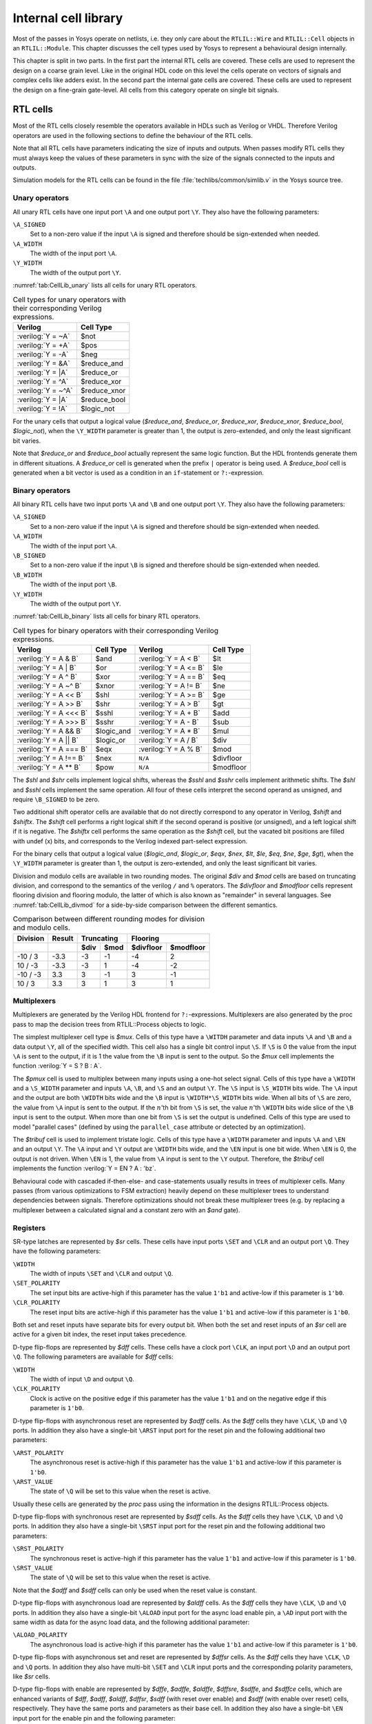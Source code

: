 .. role:: verilog(code)
	:language: Verilog

.. _chapter:celllib:

Internal cell library
=====================

.. todo:: less academic, also check formatting consistency

Most of the passes in Yosys operate on netlists, i.e. they only care about the
``RTLIL::Wire`` and ``RTLIL::Cell`` objects in an ``RTLIL::Module``. This
chapter discusses the cell types used by Yosys to represent a behavioural design
internally.

.. TODO:: is this chapter split preserved

This chapter is split in two parts. In the first part the internal RTL cells are
covered. These cells are used to represent the design on a coarse grain level.
Like in the original HDL code on this level the cells operate on vectors of
signals and complex cells like adders exist. In the second part the internal
gate cells are covered. These cells are used to represent the design on a
fine-grain gate-level. All cells from this category operate on single bit
signals.

RTL cells
---------

Most of the RTL cells closely resemble the operators available in HDLs such as
Verilog or VHDL. Therefore Verilog operators are used in the following sections
to define the behaviour of the RTL cells.

Note that all RTL cells have parameters indicating the size of inputs and
outputs. When passes modify RTL cells they must always keep the values of these
parameters in sync with the size of the signals connected to the inputs and
outputs.

Simulation models for the RTL cells can be found in the file
:file:`techlibs/common/simlib.v` in the Yosys source tree.

Unary operators
~~~~~~~~~~~~~~~

All unary RTL cells have one input port ``\A`` and one output port ``\Y``. They
also have the following parameters:

``\A_SIGNED``
	Set to a non-zero value if the input ``\A`` is signed and therefore should be
	sign-extended when needed.

``\A_WIDTH``
	The width of the input port ``\A``.

``\Y_WIDTH``
	The width of the output port ``\Y``.

:numref:`tab:CellLib_unary` lists all cells for unary RTL operators.

.. table:: Cell types for unary operators with their corresponding Verilog expressions.
	:name: tab:CellLib_unary

	================== ============
	Verilog            Cell Type
	================== ============
	:verilog:`Y =  ~A` $not
	:verilog:`Y =  +A` $pos
	:verilog:`Y =  -A` $neg
	:verilog:`Y =  &A` $reduce_and
	:verilog:`Y =  |A` $reduce_or
	:verilog:`Y =  ^A` $reduce_xor
	:verilog:`Y = ~^A` $reduce_xnor
	:verilog:`Y =  |A` $reduce_bool
	:verilog:`Y =  !A` $logic_not
	================== ============

For the unary cells that output a logical value (`$reduce_and`,
`$reduce_or`, `$reduce_xor`, `$reduce_xnor`, `$reduce_bool`,
`$logic_not`), when the ``\Y_WIDTH`` parameter is greater than 1, the output
is zero-extended, and only the least significant bit varies.

Note that `$reduce_or` and `$reduce_bool` actually represent the same logic
function. But the HDL frontends generate them in different situations. A
`$reduce_or` cell is generated when the prefix ``|`` operator is being used. A
`$reduce_bool` cell is generated when a bit vector is used as a condition in
an ``if``-statement or ``?:``-expression.

Binary operators
~~~~~~~~~~~~~~~~

All binary RTL cells have two input ports ``\A`` and ``\B`` and one output port
``\Y``. They also have the following parameters:

``\A_SIGNED``
	Set to a non-zero value if the input ``\A`` is signed and therefore
	should be sign-extended when needed.

``\A_WIDTH``
	The width of the input port ``\A``.

``\B_SIGNED``
	Set to a non-zero value if the input ``\B`` is signed and therefore
	should be sign-extended when needed.

``\B_WIDTH``
	The width of the input port ``\B``.

``\Y_WIDTH``
	The width of the output port ``\Y``.

:numref:`tab:CellLib_binary` lists all cells for binary RTL operators.

.. table:: Cell types for binary operators with their corresponding Verilog expressions.
	:name: tab:CellLib_binary

	======================= ============= ======================= =========
	Verilog                 Cell Type     Verilog                 Cell Type
	======================= ============= ======================= =========
	:verilog:`Y = A  & B`   $and          :verilog:`Y = A <  B`   $lt
	:verilog:`Y = A  | B`   $or           :verilog:`Y = A <= B`   $le
	:verilog:`Y = A  ^ B`   $xor          :verilog:`Y = A == B`   $eq
	:verilog:`Y = A ~^ B`   $xnor         :verilog:`Y = A != B`   $ne
	:verilog:`Y = A << B`   $shl          :verilog:`Y = A >= B`   $ge
	:verilog:`Y = A >> B`   $shr          :verilog:`Y = A >  B`   $gt
	:verilog:`Y = A <<< B`  $sshl         :verilog:`Y = A  + B`   $add
	:verilog:`Y = A >>> B`  $sshr         :verilog:`Y = A  - B`   $sub
	:verilog:`Y = A && B`   $logic_and    :verilog:`Y = A  * B`   $mul
	:verilog:`Y = A || B`   $logic_or     :verilog:`Y = A  / B`   $div
	:verilog:`Y = A === B`  $eqx          :verilog:`Y = A  % B`   $mod
	:verilog:`Y = A !== B`  $nex          ``N/A``                 $divfloor
	:verilog:`Y = A ** B`   $pow          ``N/A``                 $modfloor
	======================= ============= ======================= =========

The `$shl` and `$shr` cells implement logical shifts, whereas the `$sshl`
and `$sshr` cells implement arithmetic shifts. The `$shl` and `$sshl`
cells implement the same operation. All four of these cells interpret the second
operand as unsigned, and require ``\B_SIGNED`` to be zero.

Two additional shift operator cells are available that do not directly
correspond to any operator in Verilog, `$shift` and `$shiftx`. The
`$shift` cell performs a right logical shift if the second operand is positive
(or unsigned), and a left logical shift if it is negative. The `$shiftx` cell
performs the same operation as the `$shift` cell, but the vacated bit
positions are filled with undef (x) bits, and corresponds to the Verilog indexed
part-select expression.

For the binary cells that output a logical value (`$logic_and`, `$logic_or`,
`$eqx`, `$nex`, `$lt`, `$le`, `$eq`, `$ne`, `$ge`, `$gt`), when
the ``\Y_WIDTH`` parameter is greater than 1, the output is zero-extended, and
only the least significant bit varies.

Division and modulo cells are available in two rounding modes. The original
`$div` and `$mod` cells are based on truncating division, and correspond to
the semantics of the verilog ``/`` and ``%`` operators. The `$divfloor` and
`$modfloor` cells represent flooring division and flooring modulo, the latter
of which is also known as "remainder" in several languages. See
:numref:`tab:CellLib_divmod` for a side-by-side comparison between the different
semantics.

.. table:: Comparison between different rounding modes for division and modulo cells.
	:name: tab:CellLib_divmod

	+-----------+--------+-----------+-----------+-----------+-----------+
	| Division  | Result |      Truncating       |        Flooring       |
	+-----------+--------+-----------+-----------+-----------+-----------+
	|           |        | $div      | $mod      | $divfloor | $modfloor |
	+===========+========+===========+===========+===========+===========+
	| -10 / 3   | -3.3   | -3        |        -1 | -4        |  2        |
	+-----------+--------+-----------+-----------+-----------+-----------+
	| 10 / -3   | -3.3   | -3        |         1 | -4        | -2        |
	+-----------+--------+-----------+-----------+-----------+-----------+
	| -10 / -3  |  3.3   |  3        |        -1 |  3        | -1        |
	+-----------+--------+-----------+-----------+-----------+-----------+
	| 10 / 3    |  3.3   |  3        |         1 |  3        |  1        |
	+-----------+--------+-----------+-----------+-----------+-----------+

Multiplexers
~~~~~~~~~~~~

Multiplexers are generated by the Verilog HDL frontend for ``?:``-expressions.
Multiplexers are also generated by the proc pass to map the decision trees from
RTLIL::Process objects to logic.

The simplest multiplexer cell type is `$mux`. Cells of this type have a
``\WITDH`` parameter and data inputs ``\A`` and ``\B`` and a data output ``\Y``,
all of the specified width. This cell also has a single bit control input
``\S``. If ``\S`` is 0 the value from the input ``\A`` is sent to the output, if
it is 1 the value from the ``\B`` input is sent to the output. So the `$mux`
cell implements the function :verilog:`Y = S ? B : A`.

The `$pmux` cell is used to multiplex between many inputs using a one-hot
select signal. Cells of this type have a ``\WIDTH`` and a ``\S_WIDTH`` parameter
and inputs ``\A``, ``\B``, and ``\S`` and an output ``\Y``. The ``\S`` input is
``\S_WIDTH`` bits wide. The ``\A`` input and the output are both ``\WIDTH`` bits
wide and the ``\B`` input is ``\WIDTH*\S_WIDTH`` bits wide. When all bits of
``\S`` are zero, the value from ``\A`` input is sent to the output. If the
:math:`n`\ 'th bit from ``\S`` is set, the value :math:`n`\ 'th ``\WIDTH`` bits
wide slice of the ``\B`` input is sent to the output. When more than one bit
from ``\S`` is set the output is undefined. Cells of this type are used to model
"parallel cases" (defined by using the ``parallel_case`` attribute or detected
by an optimization).

The `$tribuf` cell is used to implement tristate logic. Cells of this type
have a ``\WIDTH`` parameter and inputs ``\A`` and ``\EN`` and an output ``\Y``. The
``\A`` input and ``\Y`` output are ``\WIDTH`` bits wide, and the ``\EN`` input
is one bit wide. When ``\EN`` is 0, the output is not driven. When ``\EN`` is 1,
the value from ``\A`` input is sent to the ``\Y`` output. Therefore, the
`$tribuf` cell implements the function :verilog:`Y = EN ? A : 'bz`.

Behavioural code with cascaded if-then-else- and case-statements usually results
in trees of multiplexer cells. Many passes (from various optimizations to FSM
extraction) heavily depend on these multiplexer trees to understand dependencies
between signals. Therefore optimizations should not break these multiplexer
trees (e.g. by replacing a multiplexer between a calculated signal and a
constant zero with an `$and` gate).

Registers
~~~~~~~~~

SR-type latches are represented by `$sr` cells. These cells have input ports
``\SET`` and ``\CLR`` and an output port ``\Q``. They have the following
parameters:

``\WIDTH``
	The width of inputs ``\SET`` and ``\CLR`` and output ``\Q``.

``\SET_POLARITY``
	The set input bits are active-high if this parameter has the value
	``1'b1`` and active-low if this parameter is ``1'b0``.

``\CLR_POLARITY``
	The reset input bits are active-high if this parameter has the value
	``1'b1`` and active-low if this parameter is ``1'b0``.

Both set and reset inputs have separate bits for every output bit. When both the
set and reset inputs of an `$sr` cell are active for a given bit index, the
reset input takes precedence.

D-type flip-flops are represented by `$dff` cells. These cells have a clock
port ``\CLK``, an input port ``\D`` and an output port ``\Q``. The following
parameters are available for `$dff` cells:

``\WIDTH``
	The width of input ``\D`` and output ``\Q``.

``\CLK_POLARITY``
	Clock is active on the positive edge if this parameter has the value
	``1'b1`` and on the negative edge if this parameter is ``1'b0``.

D-type flip-flops with asynchronous reset are represented by `$adff` cells. As
the `$dff` cells they have ``\CLK``, ``\D`` and ``\Q`` ports. In addition they
also have a single-bit ``\ARST`` input port for the reset pin and the following
additional two parameters:

``\ARST_POLARITY``
	The asynchronous reset is active-high if this parameter has the value
	``1'b1`` and active-low if this parameter is ``1'b0``.

``\ARST_VALUE``
   	The state of ``\Q`` will be set to this value when the reset is active.

Usually these cells are generated by the `proc` pass using the
information in the designs RTLIL::Process objects.

D-type flip-flops with synchronous reset are represented by `$sdff` cells. As
the `$dff` cells they have ``\CLK``, ``\D`` and ``\Q`` ports. In addition they
also have a single-bit ``\SRST`` input port for the reset pin and the following
additional two parameters:

``\SRST_POLARITY``
	The synchronous reset is active-high if this parameter has the value
	``1'b1`` and active-low if this parameter is ``1'b0``.

``\SRST_VALUE``
	The state of ``\Q`` will be set to this value when the reset is active.

Note that the `$adff` and `$sdff` cells can only be used when the reset
value is constant.

D-type flip-flops with asynchronous load are represented by `$aldff` cells. As
the `$dff` cells they have ``\CLK``, ``\D`` and ``\Q`` ports. In addition they
also have a single-bit ``\ALOAD`` input port for the async load enable pin, a
``\AD`` input port with the same width as data for the async load data, and the
following additional parameter:

``\ALOAD_POLARITY``
	The asynchronous load is active-high if this parameter has the value
	``1'b1`` and active-low if this parameter is ``1'b0``.

D-type flip-flops with asynchronous set and reset are represented by `$dffsr`
cells. As the `$dff` cells they have ``\CLK``, ``\D`` and ``\Q`` ports. In
addition they also have multi-bit ``\SET`` and ``\CLR`` input ports and the
corresponding polarity parameters, like `$sr` cells.

D-type flip-flops with enable are represented by `$dffe`, `$adffe`,
`$aldffe`, `$dffsre`, `$sdffe`, and `$sdffce` cells, which are enhanced
variants of `$dff`, `$adff`, `$aldff`, `$dffsr`, `$sdff` (with reset
over enable) and `$sdff` (with enable over reset) cells, respectively.  They
have the same ports and parameters as their base cell. In addition they also
have a single-bit ``\EN`` input port for the enable pin and the following
parameter:

``\EN_POLARITY``
	The enable input is active-high if this parameter has the value ``1'b1``
	and active-low if this parameter is ``1'b0``.

D-type latches are represented by `$dlatch` cells.  These cells have an enable
port ``\EN``, an input port ``\D``, and an output port ``\Q``.  The following
parameters are available for `$dlatch` cells:

``\WIDTH``
	The width of input ``\D`` and output ``\Q``.

``\EN_POLARITY``
	The enable input is active-high if this parameter has the value ``1'b1``
	and active-low if this parameter is ``1'b0``.

The latch is transparent when the ``\EN`` input is active.

D-type latches with reset are represented by `$adlatch` cells.  In addition to
`$dlatch` ports and parameters, they also have a single-bit ``\ARST`` input
port for the reset pin and the following additional parameters:

``\ARST_POLARITY``
	The asynchronous reset is active-high if this parameter has the value
	``1'b1`` and active-low if this parameter is ``1'b0``.

``\ARST_VALUE``
	The state of ``\Q`` will be set to this value when the reset is active.

D-type latches with set and reset are represented by `$dlatchsr` cells. In
addition to `$dlatch` ports and parameters, they also have multi-bit ``\SET``
and ``\CLR`` input ports and the corresponding polarity parameters, like `$sr`
cells.

.. _sec:memcells:

Memories
~~~~~~~~

Memories are either represented using ``RTLIL::Memory`` objects, `$memrd_v2`,
`$memwr_v2`, and `$meminit_v2` cells, or by `$mem_v2` cells alone.

In the first alternative the ``RTLIL::Memory`` objects hold the general metadata
for the memory (bit width, size in number of words, etc.) and for each port a
`$memrd_v2` (read port) or `$memwr_v2` (write port) cell is created. Having
individual cells for read and write ports has the advantage that they can be
consolidated using resource sharing passes. In some cases this drastically
reduces the number of required ports on the memory cell. In this alternative,
memory initialization data is represented by `$meminit_v2` cells, which allow
delaying constant folding for initialization addresses and data until after the
frontend finishes.

The `$memrd_v2` cells have a clock input ``\CLK``, an enable input ``\EN``, an
address input ``\ADDR``, a data output ``\DATA``, an asynchronous reset input
``\ARST``, and a synchronous reset input ``\SRST``. They also have the following
parameters:

``\MEMID``
	The name of the ``RTLIL::Memory`` object that is associated with this read
	port.

``\ABITS``
	The number of address bits (width of the ``\ADDR`` input port).

``\WIDTH``
	The number of data bits (width of the ``\DATA`` output port).  Note that
	this may be a power-of-two multiple of the underlying memory's width --
	such ports are called wide ports and access an aligned group of cells at
	once.  In this case, the corresponding low bits of ``\ADDR`` must be
	tied to 0.

``\CLK_ENABLE``
	When this parameter is non-zero, the clock is used. Otherwise this read
	port is asynchronous and the ``\CLK`` input is not used.

``\CLK_POLARITY``
	Clock is active on the positive edge if this parameter has the value
	``1'b1`` and on the negative edge if this parameter is ``1'b0``.

``\TRANSPARENCY_MASK``
	This parameter is a bitmask of write ports that this read port is
	transparent with. The bits of this parameter are indexed by the write
	port's ``\PORTID`` parameter. Transparency can only be enabled between
	synchronous ports sharing a clock domain. When transparency is enabled
	for a given port pair, a read and write to the same address in the same
	cycle will return the new value. Otherwise the old value is returned.

``\COLLISION_X_MASK``
	This parameter is a bitmask of write ports that have undefined collision
	behavior with this port. The bits of this parameter are indexed by the
	write port's ``\PORTID`` parameter. This behavior can only be enabled
	between synchronous ports sharing a clock domain. When undefined
	collision is enabled for a given port pair, a read and write to the same
	address in the same cycle will return the undefined (all-X) value.This
	option is exclusive (for a given port pair) with the transparency
	option.

``\ARST_VALUE``
	Whenever the ``\ARST`` input is asserted, the data output will be reset
	to this value. Only used for synchronous ports.

``\SRST_VALUE``
	Whenever the ``\SRST`` input is synchronously asserted, the data output
	will be reset to this value. Only used for synchronous ports.

``\INIT_VALUE``
	The initial value of the data output, for synchronous ports.

``\CE_OVER_SRST``
	If this parameter is non-zero, the ``\SRST`` input is only recognized
	when ``\EN`` is true. Otherwise, ``\SRST`` is recognized regardless of
	``\EN``.

The `$memwr_v2` cells have a clock input ``\CLK``, an enable input ``\EN``
(one enable bit for each data bit), an address input ``\ADDR`` and a data input
``\DATA``. They also have the following parameters:

``\MEMID``
	The name of the ``RTLIL::Memory`` object that is associated with this write
	port.

``\ABITS``
	The number of address bits (width of the ``\ADDR`` input port).

``\WIDTH``
	The number of data bits (width of the ``\DATA`` output port). Like with
	`$memrd_v2` cells, the width is allowed to be any power-of-two
	multiple of memory width, with the corresponding restriction on address.

``\CLK_ENABLE``
	When this parameter is non-zero, the clock is used. Otherwise this write
	port is asynchronous and the ``\CLK`` input is not used.

``\CLK_POLARITY``
	Clock is active on positive edge if this parameter has the value
	``1'b1`` and on the negative edge if this parameter is ``1'b0``.

``\PORTID``
	An identifier for this write port, used to index write port bit mask
	parameters.

``\PRIORITY_MASK``
	This parameter is a bitmask of write ports that this write port has priority
	over in case of writing to the same address.  The bits of this parameter are
	indexed by the other write port's ``\PORTID`` parameter. Write ports can
	only have priority over write ports with lower port ID. When two ports write
	to the same address and neither has priority over the other, the result is
	undefined.  Priority can only be set between two synchronous ports sharing
	the same clock domain.

The `$meminit_v2` cells have an address input ``\ADDR``, a data input
``\DATA``, with the width of the ``\DATA`` port equal to ``\WIDTH`` parameter
times ``\WORDS`` parameter, and a bit enable mask input ``\EN`` with width equal
to ``\WIDTH`` parameter. All three of the inputs must resolve to a constant for
synthesis to succeed.

``\MEMID``
	The name of the ``RTLIL::Memory`` object that is associated with this
	initialization cell.

``\ABITS``
	The number of address bits (width of the ``\ADDR`` input port).

``\WIDTH``
	The number of data bits per memory location.

``\WORDS``
	The number of consecutive memory locations initialized by this cell.

``\PRIORITY``
	The cell with the higher integer value in this parameter wins an
	initialization conflict.

The HDL frontend models a memory using ``RTLIL::Memory`` objects and
asynchronous `$memrd_v2` and `$memwr_v2` cells. The `memory` pass
(i.e. its various sub-passes) migrates `$dff` cells into the `$memrd_v2` and
`$memwr_v2` cells making them synchronous, then converts them to a single
`$mem_v2` cell and (optionally) maps this cell type to `$dff` cells for the
individual words and multiplexer-based address decoders for the read and write
interfaces. When the last step is disabled or not possible, a `$mem_v2` cell
is left in the design.

The `$mem_v2` cell provides the following parameters:

``\MEMID``
	The name of the original ``RTLIL::Memory`` object that became this
	`$mem_v2` cell.

``\SIZE``
	The number of words in the memory.

``\ABITS``
	The number of address bits.

``\WIDTH``
	The number of data bits per word.

``\INIT``
	The initial memory contents.

``\RD_PORTS``
	The number of read ports on this memory cell.

``\RD_WIDE_CONTINUATION``
	This parameter is ``\RD_PORTS`` bits wide, containing a bitmask of
	"wide continuation" read ports. Such ports are used to represent the
	extra data bits of wide ports in the combined cell, and must have all
	control signals identical with the preceding port, except for address,
	which must have the proper sub-cell address encoded in the low bits.

``\RD_CLK_ENABLE``
	This parameter is ``\RD_PORTS`` bits wide, containing a clock enable bit
	for each read port.

``\RD_CLK_POLARITY``
	This parameter is ``\RD_PORTS`` bits wide, containing a clock polarity
	bit for each read port.

``\RD_TRANSPARENCY_MASK``
	This parameter is ``\RD_PORTS*\WR_PORTS`` bits wide, containing a
	concatenation of all ``\TRANSPARENCY_MASK`` values of the original
	`$memrd_v2` cells.

``\RD_COLLISION_X_MASK``
	This parameter is ``\RD_PORTS*\WR_PORTS`` bits wide, containing a
	concatenation of all ``\COLLISION_X_MASK`` values of the original
	`$memrd_v2` cells.

``\RD_CE_OVER_SRST``
	This parameter is ``\RD_PORTS`` bits wide, determining relative
	synchronous reset and enable priority for each read port.

``\RD_INIT_VALUE``
	This parameter is ``\RD_PORTS*\WIDTH`` bits wide, containing the initial
	value for each synchronous read port.

``\RD_ARST_VALUE``
	This parameter is ``\RD_PORTS*\WIDTH`` bits wide, containing the
	asynchronous reset value for each synchronous read port.

``\RD_SRST_VALUE``
	This parameter is ``\RD_PORTS*\WIDTH`` bits wide, containing the
	synchronous reset value for each synchronous read port.

``\WR_PORTS``
	The number of write ports on this memory cell.

``\WR_WIDE_CONTINUATION``
	This parameter is ``\WR_PORTS`` bits wide, containing a bitmask of
	"wide continuation" write ports.

``\WR_CLK_ENABLE``
	This parameter is ``\WR_PORTS`` bits wide, containing a clock enable bit
	for each write port.

``\WR_CLK_POLARITY``
	This parameter is ``\WR_PORTS`` bits wide, containing a clock polarity
	bit for each write port.

``\WR_PRIORITY_MASK``
	This parameter is ``\WR_PORTS*\WR_PORTS`` bits wide, containing a
	concatenation of all ``\PRIORITY_MASK`` values of the original
	`$memwr_v2` cells.

The `$mem_v2` cell has the following ports:

``\RD_CLK``
	This input is ``\RD_PORTS`` bits wide, containing all clock signals for
	the read ports.

``\RD_EN``
	This input is ``\RD_PORTS`` bits wide, containing all enable signals for
	the read ports.

``\RD_ADDR``
	This input is ``\RD_PORTS*\ABITS`` bits wide, containing all address
	signals for the read ports.

``\RD_DATA``
	This output is ``\RD_PORTS*\WIDTH`` bits wide, containing all data
	signals for the read ports.

``\RD_ARST``
	This input is ``\RD_PORTS`` bits wide, containing all asynchronous reset
	signals for the read ports.

``\RD_SRST``
	This input is ``\RD_PORTS`` bits wide, containing all synchronous reset
	signals for the read ports.

``\WR_CLK``
	This input is ``\WR_PORTS`` bits wide, containing all clock signals for
	the write ports.

``\WR_EN``
	This input is ``\WR_PORTS*\WIDTH`` bits wide, containing all enable
	signals for the write ports.

``\WR_ADDR``
	This input is ``\WR_PORTS*\ABITS`` bits wide, containing all address
	signals for the write ports.

``\WR_DATA``
	This input is ``\WR_PORTS*\WIDTH`` bits wide, containing all data
	signals for the write ports.

The `memory_collect` pass can be used to convert discrete
`$memrd_v2`, `$memwr_v2`, and `$meminit_v2` cells belonging to the same
memory to a single `$mem_v2` cell, whereas the `memory_unpack` pass
performs the inverse operation. The `memory_dff` pass can combine
asynchronous memory ports that are fed by or feeding registers into synchronous
memory ports. The `memory_bram` pass can be used to recognize
`$mem_v2` cells that can be implemented with a block RAM resource on an FPGA.
The `memory_map` pass can be used to implement `$mem_v2` cells as
basic logic: word-wide DFFs and address decoders.

Finite state machines
~~~~~~~~~~~~~~~~~~~~~

Add a brief description of the `$fsm` cell type.

Coarse arithmetics
~~~~~~~~~~~~~~~~~~~~~

The `$macc` cell type represents a generalized multiply and accumulate operation. The cell is purely combinational. It outputs the result of summing up a sequence of products and other injected summands.

.. code-block::

	Y = 0 +- a0factor1 * a0factor2 +- a1factor1 * a1factor2 +- ...
	     + B[0] + B[1] + ...

The A port consists of concatenated pairs of multiplier inputs ("factors").
A zero length factor2 acts as a constant 1, turning factor1 into a simple summand.

In this pseudocode, ``u(foo)`` means an unsigned int that's foo bits long.

.. code-block::

	struct A {
		u(CONFIG.mul_info[0].factor1_len) a0factor1;
		u(CONFIG.mul_info[0].factor2_len) a0factor2;
		u(CONFIG.mul_info[1].factor1_len) a1factor1;
		u(CONFIG.mul_info[1].factor2_len) a1factor2;
		...
	};

The cell's ``CONFIG`` parameter determines the layout of cell port ``A``.
The CONFIG parameter carries the following information:

.. code-block::

	struct CONFIG {
		u4 num_bits;
		struct mul_info {
			bool is_signed;
			bool is_subtract;
			u(num_bits) factor1_len;
			u(num_bits) factor2_len;
		}[num_ports];
	};

B is an array of concatenated 1-bit-wide unsigned integers to also be summed up.

Arbitrary logic functions
~~~~~~~~~~~~~~~~~~~~~~~~~

The ``$lut`` cell type implements a single-output LUT (lookup table).
It implements an arbitrary logic function with its ``\LUT`` parameter to map
input port ``\A`` to values of ``\Y`` output port values.
In psuedocode: ``Y = \LUT[A]``.
``\A`` has width set by parameter ``\WIDTH`` and ``\Y`` has a width of 1.
Every logic function with a single bit output has a unique ``$lut``
representation.

The ``$sop`` cell type implements a sum-of-products expression, also known
as disjunctive normal form (DNF). It implements an arbitrary logic function.
Its structure mimics a programmable logic array (PLA).
Output port ``\Y`` is the sum of products of the bits of the input port ``\A``
as defined by parameter ``\TABLE``. ``\A`` is ``\WIDTH`` bits wide.
The number of products in the sum is set by parameter ``\DEPTH``, and each
product has two bits for each input bit - for the presence of the
unnegated and negated version of said input bit in the product.
Therefore the ``\TABLE`` parameter holds ``2 * \WIDTH * \DEPTH`` bits.

For example:

Let ``\WIDTH`` be 3. We would like to represent ``\Y =~\A[0] + \A[1]~\A[2]``.
There are 2 products to be summed, so ``\DEPTH`` shall be 2.

.. code-block::

    ~A[2]-----+
     A[2]----+|
    ~A[1]---+||
     A[1]--+|||
    ~A[0]-+||||
     A[0]+||||| 
         |||||| product formula
         010000 ~\A[0]
         001001 \A[1]~\A[2]

So the value of ``\TABLE`` will become ``010000001001``.

Any logic function with a single bit output can be represented with
``$sop`` but may have variously minimized or ordered summands represented
in the ``\TABLE`` values.

Specify rules
~~~~~~~~~~~~~

Add information about `$specify2`, `$specify3`, and `$specrule` cells.

Formal verification cells
~~~~~~~~~~~~~~~~~~~~~~~~~

Add information about `$check`, `$assert`, `$assume`, `$live`, `$fair`,
`$cover`, `$equiv`, `$initstate`, `$anyconst`, `$anyseq`,
`$anyinit`, `$allconst`, `$allseq` cells.

Add information about `$ff` and `$_FF_` cells.

Debugging cells
~~~~~~~~~~~~~~~

The `$print` cell is used to log the values of signals, akin to (and
translatable to) the ``$display`` and ``$write`` family of tasks in Verilog.  It
has the following parameters:

``\FORMAT``
	The internal format string.  The syntax is described below.

``\ARGS_WIDTH``
	The width (in bits) of the signal on the ``\ARGS`` port.

``\TRG_ENABLE``
	True if triggered on specific signals defined in ``\TRG``; false if
	triggered whenever ``\ARGS`` or ``\EN`` change and ``\EN`` is 1.

If ``\TRG_ENABLE`` is true, the following parameters also apply:

``\TRG_WIDTH``
	The number of bits in the ``\TRG`` port.

``\TRG_POLARITY``
	For each bit in ``\TRG``, 1 if that signal is positive-edge triggered, 0 if
	negative-edge triggered.

``\PRIORITY``
	When multiple `$print` or `$check` cells fire on the same trigger, they
	execute in descending priority order.

Ports:

``\TRG``
	The signals that control when this `$print` cell is triggered.

	If the width of this port is zero and ``\TRG_ENABLE`` is true, the cell is
	triggered during initial evaluation (time zero) only.

``\EN``
	Enable signal for the whole cell.

``\ARGS``
	The values to be displayed, in format string order.

Format string syntax
^^^^^^^^^^^^^^^^^^^^

The format string syntax resembles Python f-strings.  Regular text is passed
through unchanged until a format specifier is reached, starting with a ``{``.

Format specifiers have the following syntax.  Unless noted, all items are
required:

``{``
	Denotes the start of the format specifier.

size
	Signal size in bits; this many bits are consumed from the ``\ARGS`` port by
	this specifier.

``:``
	Separates the size from the remaining items.

justify
	``>`` for right-justified, ``<`` for left-justified.

padding
	``0`` for zero-padding, or a space for space-padding.

width\ *?*
	(optional) The number of characters wide to pad to.

base
	* ``b`` for base-2 integers (binary)
	* ``o`` for base-8 integers	(octal)
	* ``d`` for base-10 integers (decimal)
	* ``h`` for base-16	integers (hexadecimal)
	* ``c`` for ASCII characters/strings
	* ``t`` and ``r`` for simulation time (corresponding to :verilog:`$time` and :verilog:`$realtime`)

For integers, this item may follow:

``+``\ *?*
	(optional, decimals only) Include a leading plus for non-negative numbers.
	This can assist with symmetry with negatives in tabulated output.

signedness
	``u`` for unsigned, ``s`` for signed.  This distinction is only respected
	when rendering decimals.

ASCII characters/strings have no special options, but the signal size must be
divisible by 8.

For simulation time, the signal size must be zero.

Finally:

``}``
	Denotes the end of the format specifier.

Some example format specifiers:

+ ``{8:>02hu}`` - 8-bit unsigned integer rendered as hexadecimal,
  right-justified, zero-padded to 2 characters wide.
+ ``{32:< 15d+s}`` - 32-bit signed integer rendered as decimal, left-justified,
  space-padded to 15 characters wide, positive values prefixed with ``+``.
+ ``{16:< 10hu}`` - 16-bit unsigned integer rendered as hexadecimal,
  left-justified, space-padded to 10 characters wide.
+ ``{0:>010t}`` - simulation time, right-justified, zero-padded to 10 characters
  wide.

To include literal ``{`` and ``}`` characters in your format string, use ``{{``
and ``}}`` respectively.

It is an error for a format string to consume more or less bits from ``\ARGS``
than the port width.

Values are never truncated, regardless of the specified width.

Note that further restrictions on allowable combinations of options may apply
depending on the backend used.

For example, Verilog does not have a format specifier that allows zero-padding a
string (i.e. more than 1 ASCII character), though zero-padding a single
character is permitted.

Thus, while the RTLIL format specifier ``{8:>02c}`` translates to ``%02c``,
``{16:>02c}`` cannot be represented in Verilog and will fail to emit.  In this
case, ``{16:> 02c}`` must be used, which translates to ``%2s``.

.. _sec:celllib_gates:

Gates
-----

For gate level logic networks, fixed function single bit cells are used that do
not provide any parameters.

Simulation models for these cells can be found in the file
techlibs/common/simcells.v in the Yosys source tree.

.. table:: Cell types for gate level logic networks (main list)
	:name: tab:CellLib_gates

	======================================= ============
	Verilog                                 Cell Type
	======================================= ============
	:verilog:`Y = A`                        $_BUF_
	:verilog:`Y = ~A`                       $_NOT_
	:verilog:`Y = A & B`                    $_AND_
	:verilog:`Y = ~(A & B)`                 $_NAND_
	:verilog:`Y = A & ~B`                   $_ANDNOT_
	:verilog:`Y = A | B`                    $_OR_
	:verilog:`Y = ~(A | B)`                 $_NOR_
	:verilog:`Y = A | ~B`                   $_ORNOT_
	:verilog:`Y = A ^ B`                    $_XOR_
	:verilog:`Y = ~(A ^ B)`                 $_XNOR_
	:verilog:`Y = ~((A & B) | C)`           $_AOI3_
	:verilog:`Y = ~((A | B) & C)`           $_OAI3_
	:verilog:`Y = ~((A & B) | (C & D))`     $_AOI4_
	:verilog:`Y = ~((A | B) & (C | D))`     $_OAI4_
	:verilog:`Y = S ? B : A`                $_MUX_
	:verilog:`Y = ~(S ? B : A)`             $_NMUX_
	(see below)                             $_MUX4_
	(see below)                             $_MUX8_
	(see below)                             $_MUX16_
	:verilog:`Y = EN ? A : 1'bz`            $_TBUF_
	:verilog:`always @(negedge C) Q <= D`   $_DFF_N_
	:verilog:`always @(posedge C) Q <= D`   $_DFF_P_
	:verilog:`always @* if (!E) Q <= D`     $_DLATCH_N_
	:verilog:`always @* if (E)  Q <= D`     $_DLATCH_P_
	======================================= ============

.. table:: Cell types for gate level logic networks (FFs with reset)
	:name: tab:CellLib_gates_adff

	================== ============== ============== =======================
	:math:`ClkEdge`    :math:`RstLvl` :math:`RstVal` Cell Type
	================== ============== ============== =======================
	:verilog:`negedge` ``0``          ``0``          $_DFF_NN0_, $_SDFF_NN0_
	:verilog:`negedge` ``0``          ``1``          $_DFF_NN1_, $_SDFF_NN1_
	:verilog:`negedge` ``1``          ``0``          $_DFF_NP0_, $_SDFF_NP0_
	:verilog:`negedge` ``1``          ``1``          $_DFF_NP1_, $_SDFF_NP1_
	:verilog:`posedge` ``0``          ``0``          $_DFF_PN0_, $_SDFF_PN0_
	:verilog:`posedge` ``0``          ``1``          $_DFF_PN1_, $_SDFF_PN1_
	:verilog:`posedge` ``1``          ``0``          $_DFF_PP0_, $_SDFF_PP0_
	:verilog:`posedge` ``1``          ``1``          $_DFF_PP1_, $_SDFF_PP1_
	================== ============== ============== =======================


.. table:: Cell types for gate level logic networks (FFs with enable)
	:name: tab:CellLib_gates_dffe

	================== ============= ===========
	:math:`ClkEdge`    :math:`EnLvl` Cell Type
	================== ============= ===========
	:verilog:`negedge` ``0``         $_DFFE_NN_
	:verilog:`negedge` ``1``         $_DFFE_NP_
	:verilog:`posedge` ``0``         $_DFFE_PN_
	:verilog:`posedge` ``1``         $_DFFE_PP_
	================== ============= ===========


.. table:: Cell types for gate level logic networks (FFs with reset and enable)
	:name: tab:CellLib_gates_adffe

	================== ============== ============== ============= ===========================================
	:math:`ClkEdge`    :math:`RstLvl` :math:`RstVal` :math:`EnLvl` Cell Type
	================== ============== ============== ============= ===========================================
	:verilog:`negedge` ``0``          ``0``          ``0``         $_DFFE_NN0N_, $_SDFFE_NN0N_, $_SDFFCE_NN0N_
	:verilog:`negedge` ``0``          ``0``          ``1``         $_DFFE_NN0P_, $_SDFFE_NN0P_, $_SDFFCE_NN0P_
	:verilog:`negedge` ``0``          ``1``          ``0``         $_DFFE_NN1N_, $_SDFFE_NN1N_, $_SDFFCE_NN1N_
	:verilog:`negedge` ``0``          ``1``          ``1``         $_DFFE_NN1P_, $_SDFFE_NN1P_, $_SDFFCE_NN1P_
	:verilog:`negedge` ``1``          ``0``          ``0``         $_DFFE_NP0N_, $_SDFFE_NP0N_, $_SDFFCE_NP0N_
	:verilog:`negedge` ``1``          ``0``          ``1``         $_DFFE_NP0P_, $_SDFFE_NP0P_, $_SDFFCE_NP0P_
	:verilog:`negedge` ``1``          ``1``          ``0``         $_DFFE_NP1N_, $_SDFFE_NP1N_, $_SDFFCE_NP1N_
	:verilog:`negedge` ``1``          ``1``          ``1``         $_DFFE_NP1P_, $_SDFFE_NP1P_, $_SDFFCE_NP1P_
	:verilog:`posedge` ``0``          ``0``          ``0``         $_DFFE_PN0N_, $_SDFFE_PN0N_, $_SDFFCE_PN0N_
	:verilog:`posedge` ``0``          ``0``          ``1``         $_DFFE_PN0P_, $_SDFFE_PN0P_, $_SDFFCE_PN0P_
	:verilog:`posedge` ``0``          ``1``          ``0``         $_DFFE_PN1N_, $_SDFFE_PN1N_, $_SDFFCE_PN1N_
	:verilog:`posedge` ``0``          ``1``          ``1``         $_DFFE_PN1P_, $_SDFFE_PN1P_, $_SDFFCE_PN1P_
	:verilog:`posedge` ``1``          ``0``          ``0``         $_DFFE_PP0N_, $_SDFFE_PP0N_, $_SDFFCE_PP0N_
	:verilog:`posedge` ``1``          ``0``          ``1``         $_DFFE_PP0P_, $_SDFFE_PP0P_, $_SDFFCE_PP0P_
	:verilog:`posedge` ``1``          ``1``          ``0``         $_DFFE_PP1N_, $_SDFFE_PP1N_, $_SDFFCE_PP1N_
	:verilog:`posedge` ``1``          ``1``          ``1``         $_DFFE_PP1P_, $_SDFFE_PP1P_, $_SDFFCE_PP1P_
	================== ============== ============== ============= ===========================================

.. table:: Cell types for gate level logic networks (FFs with set and reset)
	:name: tab:CellLib_gates_dffsr

	================== ============== ============== ============
	:math:`ClkEdge`    :math:`SetLvl` :math:`RstLvl` Cell Type
	================== ============== ============== ============
	:verilog:`negedge` ``0``          ``0``          $_DFFSR_NNN_
	:verilog:`negedge` ``0``          ``1``          $_DFFSR_NNP_
	:verilog:`negedge` ``1``          ``0``          $_DFFSR_NPN_
	:verilog:`negedge` ``1``          ``1``          $_DFFSR_NPP_
	:verilog:`posedge` ``0``          ``0``          $_DFFSR_PNN_
	:verilog:`posedge` ``0``          ``1``          $_DFFSR_PNP_
	:verilog:`posedge` ``1``          ``0``          $_DFFSR_PPN_
	:verilog:`posedge` ``1``          ``1``          $_DFFSR_PPP_
	================== ============== ============== ============


.. table:: Cell types for gate level logic networks (FFs with set and reset and enable)
	:name: tab:CellLib_gates_dffsre

	================== ============== ============== ============= ==============
	:math:`ClkEdge`    :math:`SetLvl` :math:`RstLvl` :math:`EnLvl` Cell Type
	================== ============== ============== ============= ==============
	:verilog:`negedge` ``0``          ``0``          ``0``         $_DFFSRE_NNNN_
	:verilog:`negedge` ``0``          ``0``          ``1``         $_DFFSRE_NNNP_
	:verilog:`negedge` ``0``          ``1``          ``0``         $_DFFSRE_NNPN_
	:verilog:`negedge` ``0``          ``1``          ``1``         $_DFFSRE_NNPP_
	:verilog:`negedge` ``1``          ``0``          ``0``         $_DFFSRE_NPNN_
	:verilog:`negedge` ``1``          ``0``          ``1``         $_DFFSRE_NPNP_
	:verilog:`negedge` ``1``          ``1``          ``0``         $_DFFSRE_NPPN_
	:verilog:`negedge` ``1``          ``1``          ``1``         $_DFFSRE_NPPP_
	:verilog:`posedge` ``0``          ``0``          ``0``         $_DFFSRE_PNNN_
	:verilog:`posedge` ``0``          ``0``          ``1``         $_DFFSRE_PNNP_
	:verilog:`posedge` ``0``          ``1``          ``0``         $_DFFSRE_PNPN_
	:verilog:`posedge` ``0``          ``1``          ``1``         $_DFFSRE_PNPP_
	:verilog:`posedge` ``1``          ``0``          ``0``         $_DFFSRE_PPNN_
	:verilog:`posedge` ``1``          ``0``          ``1``         $_DFFSRE_PPNP_
	:verilog:`posedge` ``1``          ``1``          ``0``         $_DFFSRE_PPPN_
	:verilog:`posedge` ``1``          ``1``          ``1``         $_DFFSRE_PPPP_
	================== ============== ============== ============= ==============


.. table:: Cell types for gate level logic networks (latches with reset)
	:name: tab:CellLib_gates_adlatch

	============= ============== ============== =============
	:math:`EnLvl` :math:`RstLvl` :math:`RstVal` Cell Type
	============= ============== ============== =============
	``0``         ``0``          ``0``          $_DLATCH_NN0_
	``0``         ``0``          ``1``          $_DLATCH_NN1_
	``0``         ``1``          ``0``          $_DLATCH_NP0_
	``0``         ``1``          ``1``          $_DLATCH_NP1_
	``1``         ``0``          ``0``          $_DLATCH_PN0_
	``1``         ``0``          ``1``          $_DLATCH_PN1_
	``1``         ``1``          ``0``          $_DLATCH_PP0_
	``1``         ``1``          ``1``          $_DLATCH_PP1_
	============= ============== ============== =============


.. table:: Cell types for gate level logic networks (latches with set and reset)
	:name: tab:CellLib_gates_dlatchsr

	============= ============== ============== ===============
	:math:`EnLvl` :math:`SetLvl` :math:`RstLvl` Cell Type
	============= ============== ============== ===============
	``0``         ``0``          ``0``          $_DLATCHSR_NNN_
	``0``         ``0``          ``1``          $_DLATCHSR_NNP_
	``0``         ``1``          ``0``          $_DLATCHSR_NPN_
	``0``         ``1``          ``1``          $_DLATCHSR_NPP_
	``1``         ``0``          ``0``          $_DLATCHSR_PNN_
	``1``         ``0``          ``1``          $_DLATCHSR_PNP_
	``1``         ``1``          ``0``          $_DLATCHSR_PPN_
	``1``         ``1``          ``1``          $_DLATCHSR_PPP_
	============= ============== ============== ===============



.. table:: Cell types for gate level logic networks (SR latches)
	:name: tab:CellLib_gates_sr

	============== ============== =========
	:math:`SetLvl` :math:`RstLvl` Cell Type
	============== ============== =========
	``0``          ``0``          $_SR_NN_
	``0``          ``1``          $_SR_NP_
	``1``          ``0``          $_SR_PN_
	``1``          ``1``          $_SR_PP_
	============== ============== =========


Tables :numref:`%s <tab:CellLib_gates>`, :numref:`%s <tab:CellLib_gates_dffe>`,
:numref:`%s <tab:CellLib_gates_adff>`, :numref:`%s <tab:CellLib_gates_adffe>`,
:numref:`%s <tab:CellLib_gates_dffsr>`, :numref:`%s <tab:CellLib_gates_dffsre>`,
:numref:`%s <tab:CellLib_gates_adlatch>`, :numref:`%s
<tab:CellLib_gates_dlatchsr>` and :numref:`%s <tab:CellLib_gates_sr>` list all
cell types used for gate level logic. The cell types `$_BUF_`, `$_NOT_`,
`$_AND_`, `$_NAND_`, `$_ANDNOT_`, `$_OR_`, `$_NOR_`, `$_ORNOT_`,
`$_XOR_`, `$_XNOR_`, `$_AOI3_`, `$_OAI3_`, `$_AOI4_`, `$_OAI4_`,
`$_MUX_`, `$_MUX4_`, `$_MUX8_`, `$_MUX16_` and `$_NMUX_` are used to
model combinatorial logic. The cell type `$_TBUF_` is used to model tristate
logic.

The `$_MUX4_`, `$_MUX8_` and `$_MUX16_` cells are used to model wide
muxes, and correspond to the following Verilog code:

.. code-block:: verilog
	:force:

	// $_MUX4_
	assign Y = T ? (S ? D : C) :
	               (S ? B : A);
	// $_MUX8_
	assign Y = U ? T ? (S ? H : G) :
	                   (S ? F : E) :
	               T ? (S ? D : C) :
	                   (S ? B : A);
	// $_MUX16_
	assign Y = V ? U ? T ? (S ? P : O) :
	                       (S ? N : M) :
	                   T ? (S ? L : K) :
	                       (S ? J : I) :
	               U ? T ? (S ? H : G) :
	                       (S ? F : E) :
	                   T ? (S ? D : C) :
	                       (S ? B : A);

The cell types `$_DFF_N_` and `$_DFF_P_` represent d-type flip-flops.

The cell types ``$_DFFE_[NP][NP]_`` implement d-type flip-flops with enable. The
values in the table for these cell types relate to the following Verilog code
template.

.. code-block:: verilog
	:force:

	always @(CLK_EDGE C)
		if (EN == EN_LVL)
			Q <= D;

The cell types ``$_DFF_[NP][NP][01]_`` implement d-type flip-flops with
asynchronous reset. The values in the table for these cell types relate to the
following Verilog code template, where ``RST_EDGE`` is ``posedge`` if
``RST_LVL`` if ``1``, and ``negedge`` otherwise.

.. code-block:: verilog
	:force:

	always @(CLK_EDGE C, RST_EDGE R)
		if (R == RST_LVL)
			Q <= RST_VAL;
		else
			Q <= D;

The cell types ``$_SDFF_[NP][NP][01]_`` implement d-type flip-flops with
synchronous reset. The values in the table for these cell types relate to the
following Verilog code template:

.. code-block:: verilog
	:force:

	always @(CLK_EDGE C)
		if (R == RST_LVL)
			Q <= RST_VAL;
		else
			Q <= D;

The cell types ``$_DFFE_[NP][NP][01][NP]_`` implement d-type flip-flops with
asynchronous reset and enable. The values in the table for these cell types
relate to the following Verilog code template, where ``RST_EDGE`` is
``posedge`` if ``RST_LVL`` if ``1``, and ``negedge`` otherwise.

.. code-block:: verilog
	:force:

	always @(CLK_EDGE C, RST_EDGE R)
		if (R == RST_LVL)
			Q <= RST_VAL;
		else if (EN == EN_LVL)
			Q <= D;

The cell types ``$_SDFFE_[NP][NP][01][NP]_`` implement d-type flip-flops with
synchronous reset and enable, with reset having priority over enable. The values
in the table for these cell types relate to the following Verilog code template:

.. code-block:: verilog
	:force:

	always @(CLK_EDGE C)
		if (R == RST_LVL)
			Q <= RST_VAL;
		else if (EN == EN_LVL)
			Q <= D;

The cell types ``$_SDFFCE_[NP][NP][01][NP]_`` implement d-type flip-flops with
synchronous reset and enable, with enable having priority over reset. The values
in the table for these cell types relate to the following Verilog code template:

.. code-block:: verilog
	:force:

	always @(CLK_EDGE C)
		if (EN == EN_LVL)
			if (R == RST_LVL)
				Q <= RST_VAL;
			else
				Q <= D;

The cell types ``$_DFFSR_[NP][NP][NP]_`` implement d-type flip-flops with
asynchronous set and reset. The values in the table for these cell types relate
to the following Verilog code template, where ``RST_EDGE`` is ``posedge`` if
``RST_LVL`` if ``1``, ``negedge`` otherwise, and ``SET_EDGE`` is ``posedge``
if ``SET_LVL`` if ``1``, ``negedge`` otherwise.

.. code-block:: verilog
	:force:

	always @(CLK_EDGE C, RST_EDGE R, SET_EDGE S)
		if (R == RST_LVL)
			Q <= 0;
		else if (S == SET_LVL)
			Q <= 1;
		else
			Q <= D;

The cell types ``$_DFFSRE_[NP][NP][NP][NP]_`` implement d-type flip-flops with
asynchronous set and reset and enable. The values in the table for these cell
types relate to the following Verilog code template, where ``RST_EDGE`` is
``posedge`` if ``RST_LVL`` if ``1``, ``negedge`` otherwise, and ``SET_EDGE``
is ``posedge`` if ``SET_LVL`` if ``1``, ``negedge`` otherwise.

.. code-block:: verilog
	:force:

	always @(CLK_EDGE C, RST_EDGE R, SET_EDGE S)
		if (R == RST_LVL)
			Q <= 0;
		else if (S == SET_LVL)
			Q <= 1;
		else if (E == EN_LVL)
			Q <= D;

The cell types `$_DLATCH_N_` and `$_DLATCH_P_` represent d-type latches.

The cell types ``$_DLATCH_[NP][NP][01]_`` implement d-type latches with reset.
The values in the table for these cell types relate to the following Verilog
code template:

.. code-block:: verilog
	:force:

	always @*
		if (R == RST_LVL)
			Q <= RST_VAL;
		else if (E == EN_LVL)
			Q <= D;

The cell types ``$_DLATCHSR_[NP][NP][NP]_`` implement d-type latches with set
and reset. The values in the table for these cell types relate to the following
Verilog code template:

.. code-block:: verilog
	:force:

	always @*
		if (R == RST_LVL)
			Q <= 0;
		else if (S == SET_LVL)
			Q <= 1;
		else if (E == EN_LVL)
			Q <= D;

The cell types ``$_SR_[NP][NP]_`` implement sr-type latches. The values in the
table for these cell types relate to the following Verilog code template:

.. code-block:: verilog
	:force:

	always @*
		if (R == RST_LVL)
			Q <= 0;
		else if (S == SET_LVL)
			Q <= 1;

In most cases gate level logic networks are created from RTL networks using the
techmap pass. The flip-flop cells from the gate level logic network can be
mapped to physical flip-flop cells from a Liberty file using the dfflibmap pass.
The combinatorial logic cells can be mapped to physical cells from a Liberty
file via ABC using the abc pass.

.. todo:: Add information about `$slice` and `$concat` cells.

.. todo:: Add information about `$alu`, `$fa`, and `$lcu` cells.

.. todo:: Add information about ``$demux`` cell.